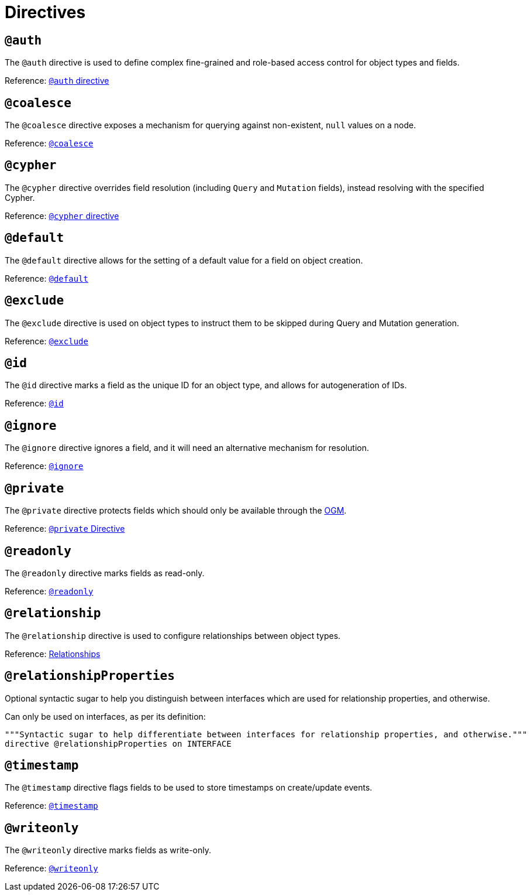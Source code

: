 [[directives]]
= Directives

== `@auth`

The `@auth` directive is used to define complex fine-grained and role-based access control for object types and fields.

Reference: xref::auth/auth-directive.adoc[`@auth` directive]

== `@coalesce`

The `@coalesce` directive exposes a mechanism for querying against non-existent, `null` values on a node.

Reference: xref::type-definitions/default-values.adoc[`@coalesce`]

== `@cypher`

The `@cypher` directive overrides field resolution (including `Query` and `Mutation` fields), instead resolving with the specified Cypher.

Reference: xref::type-definitions/cypher.adoc[`@cypher` directive]

== `@default`

The `@default` directive allows for the setting of a default value for a field on object creation.

Reference: xref::type-definitions/default-values.adoc[`@default`]

== `@exclude`

The `@exclude` directive is used on object types to instruct them to be skipped during Query and Mutation generation.

Reference: xref::type-definitions/access-control.adoc[`@exclude`]

== `@id`

The `@id` directive marks a field as the unique ID for an object type, and allows for autogeneration of IDs.

Reference: xref::type-definitions/autogeneration.adoc[`@id`]

== `@ignore`

The `@ignore` directive ignores a field, and it will need an alternative mechanism for resolution.

Reference: xref::type-definitions/access-control.adoc[`@ignore`]

== `@private`

The `@private` directive protects fields which should only be available through the xref::ogm/index.adoc[OGM].

Reference: xref::ogm/private.adoc[`@private` Directive]

== `@readonly`

The `@readonly` directive marks fields as read-only.

Reference: xref::type-definitions/access-control.adoc[`@readonly`]

== `@relationship`

The `@relationship` directive is used to configure relationships between object types.

Reference: xref::type-definitions/relationships.adoc[Relationships]

== `@relationshipProperties`

Optional syntactic sugar to help you distinguish between interfaces which are used for relationship properties, and otherwise.

Can only be used on interfaces, as per its definition:

[source, graphql, indent=0]
----
"""Syntactic sugar to help differentiate between interfaces for relationship properties, and otherwise."""
directive @relationshipProperties on INTERFACE
----

== `@timestamp`

The `@timestamp` directive flags fields to be used to store timestamps on create/update events.

Reference: xref::type-definitions/autogeneration.adoc[`@timestamp`]

== `@writeonly`

The `@writeonly` directive marks fields as write-only.

Reference: xref::type-definitions/access-control.adoc[`@writeonly`]
